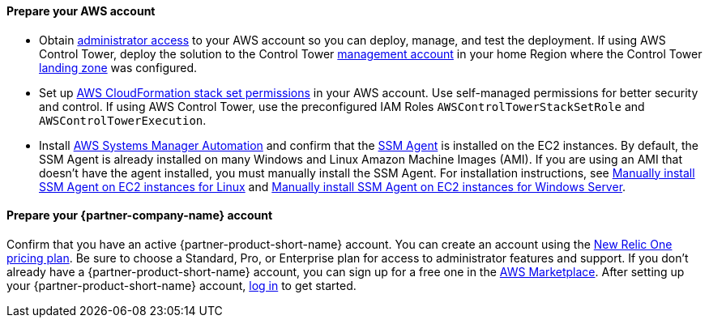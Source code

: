 // If no preperation is required, remove all content from here

==== Prepare your AWS account

* Obtain https://docs.aws.amazon.com/IAM/latest/UserGuide/access_policies_job-functions.html#jf_administrator[administrator access^] to your AWS account so you can deploy, manage, and test the deployment. If using AWS Control Tower, deploy the solution to the Control Tower https://docs.aws.amazon.com/controltower/latest/userguide/how-control-tower-works.html#what-is-master[management account^] in your home Region where the Control Tower https://aws.amazon.com/controltower/features/#Landing_Zone[landing zone^] was configured.
* Set up https://docs.aws.amazon.com/AWSCloudFormation/latest/UserGuide/stacksets-prereqs.html[AWS CloudFormation stack set permissions^] in your AWS account. Use self-managed permissions for better security and control. If using AWS Control Tower, use the preconfigured IAM Roles `AWSControlTowerStackSetRole` and `AWSControlTowerExecution`.
* Install https://docs.aws.amazon.com/systems-manager/latest/userguide/systems-manager-automation.html[AWS Systems Manager Automation^] and confirm that the https://docs.aws.amazon.com/systems-manager/latest/userguide/ssm-agent.html[SSM Agent^] is installed on the EC2 instances. By default, the SSM Agent is already installed on many Windows and Linux Amazon Machine Images (AMI). If you are using an AMI that doesn't have the agent installed, you must manually install the SSM Agent. For installation instructions, see https://docs.aws.amazon.com/systems-manager/latest/userguide/sysman-manual-agent-install.html[Manually install SSM Agent on EC2 instances for Linux^] and https://docs.aws.amazon.com/systems-manager/latest/userguide/sysman-install-win.html[Manually install SSM Agent on EC2 instances for Windows Server^].  

==== Prepare your {partner-company-name} account

Confirm that you have an active {partner-product-short-name} account. You can create an account using the https://docs.newrelic.com/docs/accounts/accounts-billing/new-relic-one-pricing-users/pricing-billing[New Relic One pricing plan^]. Be sure to choose a Standard, Pro, or Enterprise plan for access to administrator features and support. If you don't already have a {partner-product-short-name} account, you can sign up for a free one in the https://aws.amazon.com/marketplace/pp/B08L5FQMTG[AWS Marketplace^]. After setting up your {partner-product-short-name} account, https://one.newrelic.com/[log in^] to get started. 